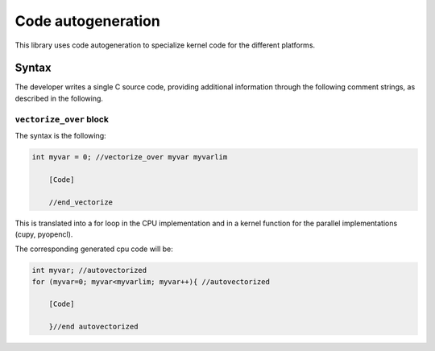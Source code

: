 Code autogeneration
===================

This library uses code autogeneration to specialize kernel code for the different platforms.

Syntax
------

The developer writes a single C source code, providing additional information through the following comment strings, as described in the following.

``vectorize_over`` block
~~~~~~~~~~~~~~~~~~~~~~~~

The syntax is the following:

.. code-block:: C

    int myvar = 0; //vectorize_over myvar myvarlim

        [Code]

        //end_vectorize

This is translated into a for loop in the CPU implementation and in a kernel function for the parallel implementations (cupy, pyopencl).

The corresponding generated cpu code will be:

.. code-block:: C

    int myvar; //autovectorized
    for (myvar=0; myvar<myvarlim; myvar++){ //autovectorized

        [Code]

        }//end autovectorized






